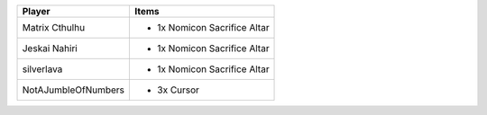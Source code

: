 +---------------------+-------------------------------------------------+
| Player              | Items                                           |
+=====================+=================================================+
| Matrix Cthulhu      | - 1x Nomicon Sacrifice Altar                    |
+---------------------+-------------------------------------------------+
| Jeskai Nahiri       | - 1x Nomicon Sacrifice Altar                    |
+---------------------+-------------------------------------------------+
| silverlava          | - 1x Nomicon Sacrifice Altar                    |
+---------------------+-------------------------------------------------+
| NotAJumbleOfNumbers | - 3x Cursor                                     |
+---------------------+-------------------------------------------------+
